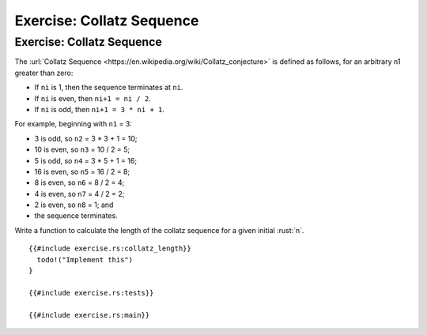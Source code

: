 ============================
Exercise: Collatz Sequence
============================

----------------------------
Exercise: Collatz Sequence
----------------------------

The
:url:`Collatz Sequence <https://en.wikipedia.org/wiki/Collatz_conjecture>` is
defined as follows, for an arbitrary n1 greater than zero:

-  If ``ni`` is 1, then the sequence terminates at ``ni``.
-  If ``ni`` is even, then ``ni+1 = ni / 2``.
-  If ``ni`` is odd, then ``ni+1 = 3 * ni + 1``.

For example, beginning with ``n1`` = 3:

-  3 is odd, so ``n2`` = 3 * 3 + 1 = 10;
-  10 is even, so ``n3`` = 10 / 2 = 5;
-  5 is odd, so ``n4`` = 3 * 5 + 1 = 16;
-  16 is even, so ``n5`` = 16 / 2 = 8;
-  8 is even, so ``n6`` = 8 / 2 = 4;
-  4 is even, so ``n7`` = 4 / 2 = 2;
-  2 is even, so ``n8`` = 1; and
-  the sequence terminates.

Write a function to calculate the length of the collatz sequence for a
given initial :rust:`n`.

::

   {{#include exercise.rs:collatz_length}}
     todo!("Implement this")
   }

   {{#include exercise.rs:tests}}

   {{#include exercise.rs:main}}
